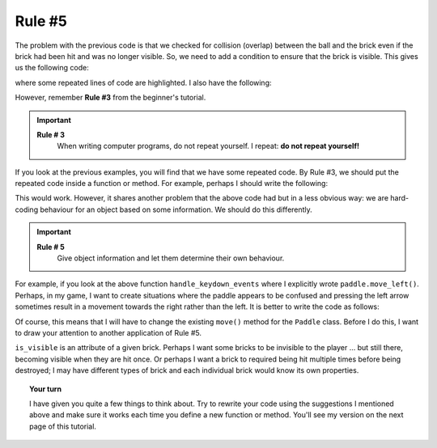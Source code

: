 Rule #5
=======

The problem with the previous code is that we checked for collision (overlap)
between the ball and the brick even if the brick had been hit and was
no longer visible.  So, we need to add a condition to ensure that the brick
is visible.  This gives us the following code:

.. code-block:: py3
    :emphasize-lines: 4, 5, 7, 8

    def update():
        # ... some lines of code
        if ball.overlaps_with(paddle) and ball.dy > 0:
            ball.y -= ball.dy
            ball.dy = - ball.dy
        if brick.is_visible and ball.overlaps_with(brick):
            ball.y -= ball.dy
            ball.dy = - ball.dy
            brick.is_visible = False
        if brick.is_visible:
            brick.draw()
        ball.draw()
        # ... more lines of code

where some repeated lines of code are highlighted.  
I also have the following:

.. code-block:: py3
    :emphasize-lines: 4, 5, 6, 8, 9, 10

    def handle_keydown_events(ev):
        global pause
        if ev.keyCode == 37:   # left arrow
            paddle.dx = - abs(paddle.dx)
            paddle.move()
            keep_paddle_in()
        if ev.keyCode == 39:   # right arrow
            paddle.dx = abs(paddle.dx)
            paddle.move()
            keep_paddle_in()
        # ... more lines of code

However, remember **Rule #3** from the beginner's tutorial.

.. important::

    **Rule # 3**
        When writing computer programs, do not repeat yourself.
        I repeat: **do not repeat yourself!**

If you look at the previous examples, you will find that we have
some repeated code.  By Rule #3, we should put the repeated code
inside a function or method.  For example, perhaps I should
write the following:

.. code-block:: py3
    :emphasize-lines: 4, 6, 16, 18

    def update():
        # ... some lines of code
        if ball.overlaps_with(paddle) and ball.dy > 0:
            ball.bounce_vertically()
        if brick.is_visible and ball.overlaps_with(brick):
            ball.bounce_vertically()
            brick.is_visible = False
        if brick.is_visible:
            brick.draw()
        ball.draw()
        # ... more lines of code

    def handle_keydown_events(ev):
        global pause
        if ev.keyCode == 37:   # left arrow
            paddle.move_left()
        if ev.keyCode == 39:   # right arrow
            paddle.move_right()
        # ... more lines of code

This would work.  However, it shares another problem that the above
code had but in a less obvious way: we are hard-coding behaviour for
an object based on some information.  We should do this
differently.

.. important::

    **Rule # 5**
        Give object information and let them determine their own
        behaviour.

For example, if you look at the above function ``handle_keydown_events``
where I explicitly wrote ``paddle.move_left()``.  Perhaps, in my game,
I want to create situations where the paddle appears to be confused
and pressing the left arrow sometimes result in a movement towards
the right rather than the left.  It is better to write the code as
follows:

.. code-block:: py3
    :emphasize-lines: 4, 6, 16, 18

    def update():
        # ... some lines of code
        if ball.overlaps_with(paddle) and ball.dy > 0:
            ball.hit("paddle")
        if brick.is_visible and ball.overlaps_with(brick):
            ball.hit("brick")
            brick.is_visible = False
        if brick.is_visible:
            brick.draw()
        ball.draw()
        # ... more lines of code

    def handle_keydown_events(ev):
        global pause
        if ev.keyCode == 37:   # left arrow
            paddle.move("left")
        if ev.keyCode == 39:   # right arrow
            paddle.move("right")
        # ... more lines of code

Of course, this means that I will have to change the existing
``move()`` method for the ``Paddle`` class.  Before I do this,
I want to draw your attention to another application of
Rule #5.

.. code-block:: py3
    :emphasize-lines: 7

    def update():
        # ... some lines of code
        if ball.overlaps_with(paddle) and ball.dy > 0:
            ball.bounce("paddle")
        if brick.is_visible and ball.overlaps_with(brick):
            ball.bounce("brick")
            brick.is_visible = False
        # ... more lines of code

``is_visible`` is an attribute of a given brick.  Perhaps I want
some bricks to be invisible to the player ... but still there, becoming visible
when they are hit once.  Or perhaps I want a brick to required being
hit multiple times before being destroyed; I may have different types of 
brick and each individual brick would know its own properties.

.. topic:: Your turn

    I have given you quite a few things to think about.  Try to rewrite your
    code using the suggestions I mentioned above and make sure it works
    each time you define a new function or method.  You'll see my version
    on the next page of this tutorial.